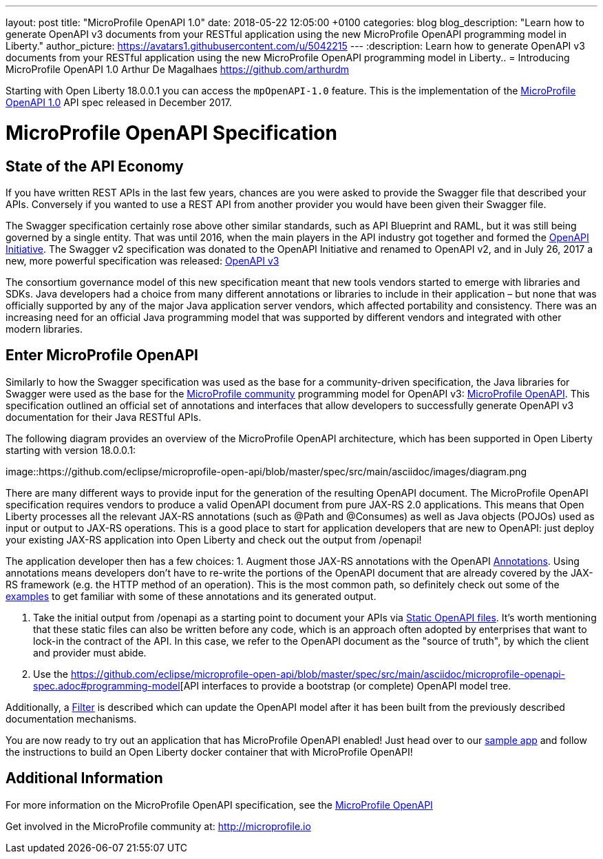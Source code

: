 ---
layout: post
title:  "MicroProfile OpenAPI 1.0"
date:   2018-05-22 12:05:00 +0100
categories: blog
blog_description: "Learn how to generate OpenAPI v3 documents from your RESTful application using the new MicroProfile OpenAPI programming model in Liberty."
author_picture: https://avatars1.githubusercontent.com/u/5042215
---
:description: Learn how to generate OpenAPI v3 documents from your RESTful application using the new MicroProfile OpenAPI programming model in Liberty..
=  Introducing MicroProfile OpenAPI 1.0
Arthur De Magalhaes <https://github.com/arthurdm>

Starting with Open Liberty 18.0.0.1 you can access the `mpOpenAPI-1.0` feature.  This is the implementation of the http://microprofile.io/project/eclipse/microprofile-open-api[MicroProfile OpenAPI 1.0] API spec released in December 2017.

# MicroProfile OpenAPI Specification

## State of the API Economy

If you have written REST APIs in the last few years, chances are you were asked to provide the Swagger file that described your APIs.  Conversely if you wanted to use a REST API from another provider you would have been given their Swagger file.  

The Swagger specification certainly rose above other similar standards, such as API Blueprint and RAML, but it was still being governed by a single entity.  That was until 2016, when the main players in the API industry got together and formed the https://www.openapis.org/membership/members[OpenAPI Initiative].  The Swagger v2 specification was donated to the OpenAPI Initiative and renamed to OpenAPI v2, and in July 26, 2017 a new, more powerful specification was released:  https://www.openapis.org/blog/2017/07/26/the-oai-announces-the-openapi-specification-3-0-0[OpenAPI v3]

The consortium governance model of this new specification meant that new tools vendors started to emerge with libraries and SDKs.  Java developers had a choice from many different annotations or libraries to include in their application – but none that was officially supported by any of the major Java application server vendors, which affected portability and consistency.  There was an increasing need for an official Java programming model that was supported by different vendors and integrated with other modern libraries.  

## Enter MicroProfile OpenAPI

Similarly to how the Swagger specification was used as the base for a community-driven specification, the Java libraries for Swagger were used as the base for the http://microprofile.io/)[MicroProfile community] programming model for OpenAPI v3: https://github.com/eclipse/microprofile-open-api[MicroProfile OpenAPI].  This specification outlined an official set of annotations and interfaces that allow developers to successfully generate OpenAPI v3 documentation for their Java RESTful APIs.

The following diagram provides an overview of the MicroProfile OpenAPI architecture, which has been supported in Open Liberty starting with version 18.0.0.1:

image::https://github.com/eclipse/microprofile-open-api/blob/master/spec/src/main/asciidoc/images/diagram.png

There are many different ways to provide input for the generation of the resulting OpenAPI document.
The MicroProfile OpenAPI specification requires vendors to produce a valid OpenAPI document from pure JAX-RS 2.0 applications. This means that Open Liberty processes all the relevant JAX-RS annotations (such as @Path and @Consumes) as well as Java objects (POJOs) used as input or output to JAX-RS operations. This is a good place to start for application developers that are new to OpenAPI: just deploy your existing JAX-RS application into Open Liberty and check out the output from /openapi!

The application developer then has a few choices:
1.	Augment those JAX-RS annotations with the OpenAPI https://github.com/eclipse/microprofile-open-api/blob/master/spec/src/main/asciidoc/microprofile-openapi-spec.adoc#annotations[Annotations]. Using annotations means developers don’t have to re-write the portions of the OpenAPI document that are already covered by the JAX-RS framework (e.g. the HTTP method of an operation).  This is the most common path, so definitely check out some of the https://github.com/eclipse/microprofile-open-api/blob/master/spec/src/main/asciidoc/microprofile-openapi-spec.adoc#412-detailed-usage-of-key-annotations[examples] to get familiar with some of these annotations and its generated output.

2.	Take the initial output from /openapi as a starting point to document your APIs via https://github.com/eclipse/microprofile-open-api/blob/master/spec/src/main/asciidoc/microprofile-openapi-spec.adoc#static-openapi-files[Static OpenAPI files]. It’s worth mentioning that these static files can also be written before any code, which is an approach often adopted by enterprises that want to lock-in the contract of the API. In this case, we refer to the OpenAPI document as the "source of truth", by which the client and provider must abide.

3.	Use the https://github.com/eclipse/microprofile-open-api/blob/master/spec/src/main/asciidoc/microprofile-openapi-spec.adoc#programming-model[API interfaces to provide a bootstrap (or complete) OpenAPI model tree. 

Additionally, a https://github.com/eclipse/microprofile-open-api/blob/master/spec/src/main/asciidoc/microprofile-openapi-spec.adoc#filter[Filter] is described which can update the OpenAPI model after it has been built from the previously described documentation mechanisms.

You are now ready to try out an application that has MicroProfile OpenAPI enabled!  Just head over to our  https://github.com/microservices-api/oas3-microprofile-app[sample app] and follow the instructions to build an Open Liberty docker container that with MicroProfile OpenAPI!  

## Additional Information

For more information on the MicroProfile OpenAPI specification, see the http://download.eclipse.org/microprofile/microprofile-open-api-1.0.1/microprofile-openapi-spec.html[MicroProfile OpenAPI]

Get involved in the MicroProfile community at: http://microprofile.io
